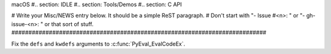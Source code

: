macOS #.. section: IDLE #.. section: Tools/Demos #.. section: C API

# Write your Misc/NEWS entry below.  It should be a simple ReST paragraph. #
Don't start with "- Issue #<n>: " or "- gh-issue-<n>: " or that sort of
stuff.
###########################################################################

Fix the ``defs`` and ``kwdefs`` arguments to :c:func:`PyEval_EvalCodeEx`.
